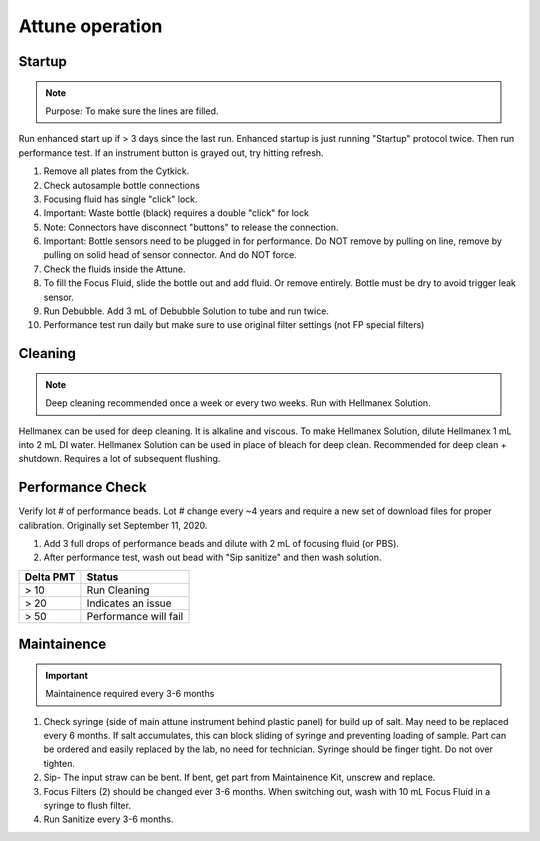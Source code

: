 
Attune operation
==============


Startup
-----------------

..  note:: Purpose: To make sure the lines are filled.
::


Run enhanced start up if > 3 days since the last run. Enhanced startup is just running "Startup" protocol twice. Then run performance test. 
If an instrument button is grayed out, try hitting refresh.  

1. Remove all plates from the Cytkick. 
2. Check autosample bottle connections
3. Focusing fluid has single "click" lock. 
4. Important: Waste bottle (black) requires a double "click" for lock 
5. Note: Connectors have disconnect "buttons" to release the connection. 
6. Important: Bottle sensors need to be plugged in for performance. Do NOT remove by pulling on line, remove by pulling on solid head of sensor connector. And do NOT force. 
7. Check the fluids inside the Attune. 
8. To fill the Focus Fluid, slide the bottle out and add fluid. Or remove entirely. Bottle must be dry to avoid trigger leak sensor. 
9. Run Debubble. Add 3 mL of Debubble Solution to tube and run twice. 
10. Performance test run daily but make sure to use original filter settings (not FP special filters)
 

Cleaning
-----------------
.. note :: Deep cleaning recommended once a week or every two weeks. Run with Hellmanex Solution.
::

Hellmanex can be used for deep cleaning. It is alkaline and viscous. 
To make Hellmanex Solution, dilute Hellmanex 1 mL into 2 mL DI water. 
Hellmanex Solution can be used in place of bleach for deep clean. 
Recommended for deep clean + shutdown. Requires a lot of subsequent flushing. 


Performance Check
-----------------

.. important ::Before running a performance check, make sure to check the filters. If a red stripe filter is in the instrument (not the side holder), it needs to be replaced with the correct filter or the peformance check will not pass. 
Verify lot # of performance beads. Lot # change every ~4 years and require a new set of download files for proper calibration. Originally set September 11, 2020.
::


1. Add 3 full drops of performance beads and dilute with 2 mL of focusing fluid (or PBS). 
2. After performance test, wash out bead with "Sip sanitize" and then wash solution. 


================= ===========================
Delta PMT         Status
================= ===========================
> 10                   Run Cleaning
> 20                   Indicates an issue
> 50                   Performance will fail
================= ===========================


Maintainence
-----------------
.. important :: Maintainence required every 3-6 months
::

1. Check syringe (side of main attune instrument behind plastic panel) for build up of salt. May need to be replaced every 6 months. If salt accumulates, this can block sliding of syringe and preventing loading of sample. Part can be ordered and easily replaced by the lab, no need for technician. Syringe should be finger tight. Do not over tighten. 
2. Sip- The input straw can be bent. If bent, get part from Maintainence Kit, unscrew and replace. 
3. Focus Filters (2) should be changed ever 3-6 months. When switching out, wash with 10 mL Focus Fluid in a syringe to flush filter. 
4. Run Sanitize every 3-6 months. 


